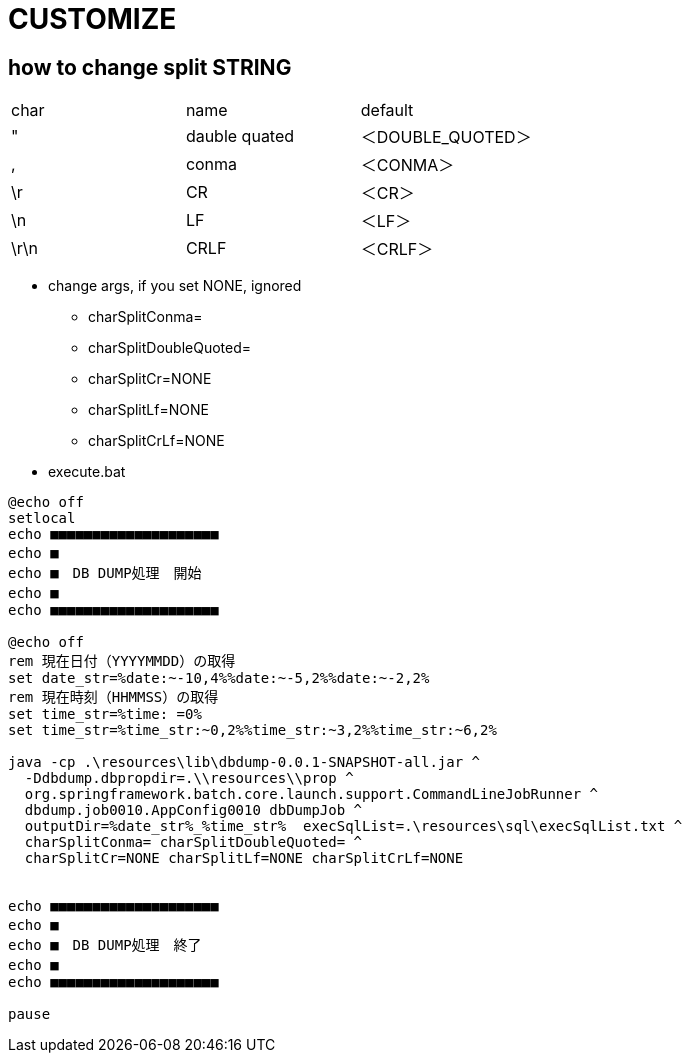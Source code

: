 
= CUSTOMIZE

== how to change split STRING

|===
|char|name|default
|"|dauble quated|＜DOUBLE_QUOTED＞
|,|conma|＜CONMA＞
|\r|CR|＜CR＞
|\n|LF|＜LF＞
|\r\n|CRLF|＜CRLF＞
|===


* change args, if you set NONE, ignored
** charSplitConma=
** charSplitDoubleQuoted=
** charSplitCr=NONE
** charSplitLf=NONE
** charSplitCrLf=NONE

* execute.bat

[source,bat]
----
@echo off
setlocal
echo ■■■■■■■■■■■■■■■■■■■■
echo ■　
echo ■　DB DUMP処理　開始
echo ■　
echo ■■■■■■■■■■■■■■■■■■■■

@echo off
rem 現在日付（YYYYMMDD）の取得
set date_str=%date:~-10,4%%date:~-5,2%%date:~-2,2%
rem 現在時刻（HHMMSS）の取得
set time_str=%time: =0%
set time_str=%time_str:~0,2%%time_str:~3,2%%time_str:~6,2%

java -cp .\resources\lib\dbdump-0.0.1-SNAPSHOT-all.jar ^
  -Ddbdump.dbpropdir=.\\resources\\prop ^
  org.springframework.batch.core.launch.support.CommandLineJobRunner ^
  dbdump.job0010.AppConfig0010 dbDumpJob ^
  outputDir=%date_str%_%time_str%  execSqlList=.\resources\sql\execSqlList.txt ^
  charSplitConma= charSplitDoubleQuoted= ^
  charSplitCr=NONE charSplitLf=NONE charSplitCrLf=NONE


echo ■■■■■■■■■■■■■■■■■■■■
echo ■　
echo ■　DB DUMP処理　終了
echo ■　
echo ■■■■■■■■■■■■■■■■■■■■

pause


----
